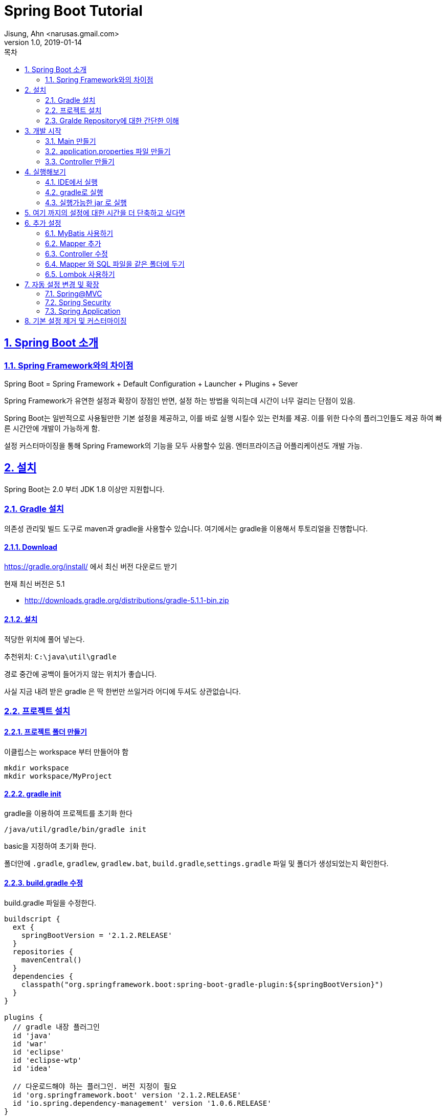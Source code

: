 = Spring Boot Tutorial
Jisung, Ahn <narusas.gmail.com>
v1.0, 2019-01-14
:toc:
:toc-title: 목차
:sectnums:
:sectlinks:
:showtitle:
:page-navtitle: Spring Boot Tutorial #1
:page-description: Spring Boot 따라하기
:page-tags: ['spring','spring  boot','tutorial']
:page-root: ../../../

== Spring Boot 소개

=== Spring Framework와의 차이점

Spring Boot = Spring Framework + Default Configuration + Launcher + Plugins + Sever

Spring Framework가 유연한 설정과 확장이 장점인 반면, 설정 하는 방법을 익히는데 시간이 너무 걸리는 단점이 있음.

Spring Boot는 일반적으로 사용될만한 기본 설정을 제공하고, 이를 바로 실행 시킬수 있는 런처를 제공. 이를 위한 다수의 플러그인들도 제공 하여 빠른 시간안에 개발이 가능하게 함.

설정 커스터마이징을 통해 Spring Framework의 기능을 모두 사용할수 있음. 엔터프라이즈급 어플리케이션도 개발 가능.


== 설치
Spring Boot는 2.0 부터 JDK 1.8 이상만 지원합니다.


=== Gradle 설치
의존성 관리및 빌드 도구로 maven과 gradle을 사용할수 있습니다. 여기에서는 gradle을 이용해서 투토리얼을 진행합니다.

==== Download
https://gradle.org/install/ 에서 최신 버전 다운로드 받기

현재 최신 버전은 5.1

* http://downloads.gradle.org/distributions/gradle-5.1.1-bin.zip

==== 설치

적당한 위치에 풀어 넣는다.

추천위치: `C:\java\util\gradle`

경로 중간에 공백이 들어가지 않는 위치가 좋습니다.

사실 지금 내려 받은 gradle 은 딱 한번만 쓰일거라 어디에 두셔도 상관없습니다.

=== 프로젝트 설치

==== 프로젝트 폴더 만들기
이클립스는 workspace 부터 만들어야 함

----
mkdir workspace
mkdir workspace/MyProject
----

==== gradle init
gradle을 이용하여 프로젝트를 초기화 한다
----
/java/util/gradle/bin/gradle init
----

basic을 지정하여 초기화 한다.

폴더안에 `.gradle`, `gradlew`, `gradlew.bat`, `build.gradle`,`settings.gradle` 파일 및 폴더가 생성되었는지 확인한다.


==== build.gradle 수정
build.gradle 파일을 수정한다.


[source,groovy,numbered]
----
buildscript {
  ext {
    springBootVersion = '2.1.2.RELEASE'
  }
  repositories {
    mavenCentral()
  }
  dependencies {
    classpath("org.springframework.boot:spring-boot-gradle-plugin:${springBootVersion}")
  }
}

plugins {
  // gradle 내장 플러그인
  id 'java'
  id 'war'
  id 'eclipse'
  id 'eclipse-wtp'
  id 'idea'

  // 다운로드해야 하는 플러그인. 버전 지정이 필요
  id 'org.springframework.boot' version '2.1.2.RELEASE'
  id 'io.spring.dependency-management' version '1.0.6.RELEASE'
}


group = 'com.myproject'
version = '0.0.1-SNAPSHOT'

sourceCompatibility = '1.8'
targetCompatibility = '1.8'

task initSrc  {
  doLast {
    project.sourceSets*.allSource.srcDirTrees.flatten().dir.each { dir ->
      dir.mkdirs()
    }
  }
}

configurations {
  developmentOnly
  runtimeClasspath {
    extendsFrom developmentOnly
  }
}

dependencies {
  implementation      'org.apache.commons:commons-lang3:3.8.1'
  implementation      'org.apache.commons:commons-collections4:4.2'

  implementation      'org.springframework.boot:spring-boot-starter'
  testImplementation  'org.springframework.boot:spring-boot-starter-test'

  implementation      'org.springframework.boot:spring-boot-starter-web'
  implementation      'org.springframework.boot:spring-boot-starter-jdbc'


  developmentOnly     'org.springframework.boot:spring-boot-devtools'
  providedRuntime     'org.springframework.boot:spring-boot-starter-tomcat'
}


----

==== settings.gradle 만들기
[source,groovy,numbered]
----
rootProject.name = 'MyProject'
----

==== Wrapper 만들기
로컬에 설치된 gradle을 이용할수도 있지만 이후에는 gradle wrapper만 사용할 겁니다.

`~/java/util/gradle-5.1.1/bin/gradle wrapper`

만들어진 실행 파일을 실행해 봅니다. (`gradle init` 를 통해 프로젝트를 생성했다면 이미 만들어 져 있습니다.)

* Linux: `./gradlew`
* Windows: `gradlew.bat`

실행하면 자동으로 gradle 배포판을 다운로드하여 실행가능한 환경을 만들어 줍니다. 설치는 `${HOME}/.gradle` 에 진행됩니다.



=== Gralde Repository에 대한 간단한 이해
* NOTE: 중요한 내용은 아닙니다. 참고만 하세요

gradle은 3개의 repository를 지정할수 있습니다.

* project dependency repository
+
작성한 코드(src 밑의 소스파일)을 빌드 하는데 필요한 의존성을 내려 받기 위한 저장소.  `repositories` 로 지정합니다.
+
[source,groovy,numbered]
----
allproject {
  repositories {
    ...
  }
}
----
+
또는 단일 프로젝트일때
+
[source,groovy,numbered]
----
repositories {
  ...
}
----


* script build dependency repository
+
`build.gradle` 도 groovy 소스 파일이며 이 파일을 컴파일 할때 필요한 의존성을 내려 받기 위한 저장소. `build.gradle` 파일 최상단에 선언 되어야 합니다.
+
[source,groovy,numbered]
----
buildscript {
  repositories {
    ...
  }
}
----

* plugin dependency repository
+
gradle 플러그인을 내려 받기 위한 저장소. `settings.gradle` 의 최상단에 선언되어야 합니다.
+
[source,groovy,numbered]
----
pluginManagement {
    repositories {
        ...
    }
}
----

==== IDE 관련 Task 설정

* `./gradlew initSrc` 를 실행하여 src 폴더 생성
* Eclipse: `./gradlew cleanEclipse eclipse` 를 실행하여 `.project` 파일이 생성되는 것을 확인
* IntelliJ: `./gradlew cleanIdea idea` 를 실행하여 `MyProject.ipr` 파일이 생성되는 것을 확인

==== IDE로 프로젝트 띄우기
* Eclipse: `/workspace` 를 연다
* IntelliJ: `/workspace/MyProject/MyProject.ipr` 을 연다

== 개발 시작
=== Main 만들기

* src/main/java/com/myproject 패키지 만들기
* MyProjectMain.java 만들기
+
[source,java,numbered]
----
package com.myproject;
import org.springframework.boot.SpringApplication;
import org.springframework.boot.autoconfigure.SpringBootApplication;

@SpringBootApplication
public class MyProjectMain {
	public static void main(String[] args) {
		SpringApplication.run(MyProjectMain.class, args);
	}
}
----

`@SpringBootApplication`  = `@EnableAutoConfiguration` + `@ComponentScan` + `@SpringBootConfiguration`

* `@EnableAutoConfiguration`: 클래스 패스에 포함된 라이브러리를 검사하여 적절한 설정을 자동으로 활성화
* `@ComponentScan`: `SpringApplication.run` 에 넘겨준 Main Configuration 클래스 이하 경로의 Component를 Scan
* `@SpringBootConfiguration`: `@Configuration` 과 마찬가지로 설정이 기술되는 클래스라는 표기(Marker)


=== application.properties 파일 만들기
* src/main/resources/application.properties 파일  만들기

지금은 아무런 내용이 없어도 됩니다. 없으면 모두 기본 설정으로 동작함.

https://docs.spring.io/spring-boot/docs/2.1.2.RELEASE/reference/htmlsingle/#common-application-properties 참조

=== Controller 만들기
* src/main/java/com/myproject/controller 패키지 만들기
* ExampleController.java 만들기


== 실행해보기

=== IDE에서 실행
IDE에서 MyProjectMain을 실행합니다.

=== gradle로 실행
----
./gradlew bootRun
----

=== 실행가능한 jar 로 실행

----
./gradlew bootJar
----

build/libs 폴더를 확인하면 `MyProject-0.0.1-SNAPSHOT.jar` 파일이 만들어져 있습니다.  다음과 같이 실행할수 있습니다.

----
java -jar MyProject-0.0.1-SNAPSHOT.jar
----


== 여기 까지의 설정에 대한 시간을 더 단축하고 싶다면
https://start.spring.io 에서 기본 설정되어 있는 압축파일을 내려 받아 바로 개발 시작 할수 있음




== 추가 설정
이 이후 부터는 기본적인 추가 설정입니다.

=== MyBatis 사용하기


==== 의존성 추가하기
`build.gradle` 에 다음 내용을 추가합니다.

[source,groovy,numbered]
----
...

dependencies {
  ...
  implementation     'org.mybatis.spring.boot:mybatis-spring-boot-starter:1.3.2'
  testImplementation 'org.mybatis.spring.boot:mybatis-spring-boot-starter-test:1.3.2'

  implementation 'org.hsqldb:hsqldb' // 빠른 테스트를 위한 In-Memory DB
  ...
}
----

`./gradlew eclipse` 를 실행하여 의존성을 내려 받음.


==== 설정 추가

MyProjectMain 에 `@MapperScan` 설정을 추가한다.

[source,java,numbered]
----
...
import org.mybatis.spring.annotation.MapperScan;

@SpringBootApplication
@MapperScan(basePackageClasses=MyProjectMain.class)
public class MyProjectMain {
...
----

MyProjectMain 이하 하위 패키지의 클래스들중 `@Mapper`가 붙은 클래스를 찾아 Mapper로 등록하게 된다.

=== Mapper 추가

* `src/main/java/com/myproject/mapper` 패키지 생성
* `ExampleMapper.java` 파일 생성
+
[source,java,numbered]
----
package com.myproject.mapper;

import org.apache.ibatis.annotations.Mapper;

@Mapper
public interface ExampleMapper {
	String selectFromDB();
}
----


==== SQL XML 추가
* `src/main/resources/com/myproject/mapper` 패키지 생성
* `ExampleMapper.xml` 파일 생성
+
[source,xml,numbered]
----
<?xml version="1.0" encoding="UTF-8"?>

<!DOCTYPE mapper PUBLIC "-//mybatis.org//DTD Mapper 3.0//EN"
        "http://mybatis.org/dtd/mybatis-3-mapper.dtd">

<mapper namespace="com.myproject.mapper.ExampleMapper">
  <select id="selectFromDB" resultType="string">
SELECT CURRENT_DATE AS today FROM (VALUES(0))
  </select>
</mapper>
----

=== Controller 수정
ExampleController 수정


[source,java,numbered]
----
...

@RestController
public class ExampleController {
	@Autowired
	ExampleMapper exampleMapper;

	@RequestMapping("/")
	String home() {
		return "Hello World2! " + exampleMapper.selectFromDB();
	}
}
----

=== Mapper 와 SQL 파일을 같은 폴더에 두기
Mybatis의 장점은 Java소스와 SQL 소스를 분리해주는데 있다. 하지만 파일이 분리되는 것은 좋으나 maven 방식의 소스폴더 구조상 `src/main/java` 와 `src/main/resources` 하위에 각기 java 파일과 xml 파일을 분리해두어 햐는 것 때문에 거리가 멀어지는 불편함이 있다.

이런 문제를 극복하기 위해 Mapper 와 SQL XML을 같은 폴더에 두고 볼수 있게 할수 있다.

* 일단 `ExampleMapper.xml` 파일을  `ExampleMaper.java` 와 같은 폴더로 이동한다.
* `build.gradle` 에 다음을 추가한다.
+
[source,groovy,numbered]
----
sourceSets {
    main {
        resources {
            srcDirs = ["src/main/resources","src/main/java"]
            includes = ["**/*"]
            excludes = ["**/*.java"]
        }
    }
}
----
+
위의 설정을 통해 resouce 처리 과정에서 기본 폴더인 `src/main/resources` 에 추가적으로 폴더를 지정해서 resource 처리를 할수 있다.



=== Lombok 사용하기
Lombok은 IDE용 플러그인은 lombok.jar 안에 포함하고 있지만 빌드 도구용 플러그인을 가지고 있지 않습니다.
gradle용 플러그인을 설치할 필요가 있습니다.

build.gradle 에 다음 내용을 추가합니다.

[source,groovy,numbered]
----
...
plugins {
  ...
  id 'io.franzbecker.gradle-lombok' version '1.14'
  ...
}
...
lombok {
  version = "1.18.4"
  sha256 = ""
}
...
----

== 자동 설정 변경 및 확장
우선은 `@EnableAutoConfiguration` 로 자동 설정된 설정을 변경하고 확장하는 방법에 대해 알아보자


=== Spring@MVC
Spring MVC의 자동 설정은 다음과 같은 내용을 포함한다.

* `ContentNegotiatingViewResolver` and `BeanNameViewResolver` 빈 설정 포함
* 정적 리소스 취급 지원. WebJars 역시 지원함
* `Converter` 와 `GenericConverter`, `Formatter` 빈들을 자동 등록함
* `HttpMessageConverters` 를 지원함
* `MessageCodeResolver` 를 자동 등록함
* 정적 `index.html` 지원
* Favicon 지원
* `ConfigurableWebBindingInitializer` 빈을 자동으로 사용

NOTE: Spring Boot의 @MVC에 대한 자동설정을 유지한 상태에서 설정(인터셉터나 포메터등)을 *추가* 하고 싶다면 설정을 추가 하고 싶다면  `@EnableWebMvc` 어노테이션이 붙지 않은 `@Configuration` 클래스를 만들어서 설정하면 된다.

NOTE: `RequestMappingHandlerMapping`, `RequestMappingHandlerAdapter`, `ExceptionHandlerExceptionResolver` 의 구현체를 변경하고 싶다면 `WebMvcRegistrationsAdapter` 를 등록하면 됩니다

IMPORTANT: 만약 Spring @MVC에 설정에 완전한 제어를 하고 싶다면 `@EnableWebMvc` 이 붙은 `@Configuration` 클래스를 만들어서 설정하면 된다. 즉 `@EnableWebMvc` 어노테이션은 자동 설정을 사용하지 않겠다는 선언인 셈이다. 주의 필요!!


==== HttpMessageConverters
HTTP 요청과 응답에 XML, JSON등 다양한 메시지를 다루기 위해 여러 `HttpMessageConverter` Bean 들이 자동 등록 되는데,  이 목록에 추가하거나 커스터마이징을 위한 메커니즘으로 `HttpMessageConverters` 를 등록할수 있다.

[source,java,numbered]
----
@Configuration
public class MyConfiguration {

	@Bean
	public HttpMessageConverters customConverters() {
		HttpMessageConverter<?> additional = ...
		HttpMessageConverter<?> another = ...
		return new HttpMessageConverters(additional, another);
	}

}
----

application context에 등록된 모든 `HttpMessageConverter` Bean 은 위의 목록에 추가된다. 같은식으로 기본 등록되는 컨버터 들을 교체 할 수 있다.

==== 정적 컨텐츠 제공
기본적으로 다음 디렉토리에서 정적 컨텐츠를 찾아 제공하게 됩니다. (찾는 root 위치는 classpath 또는 ServletContext root 입니다.)

* `/static`
* `/public`
* `/resources`
* `/META-INF/resources`


==== Teplate Engine
Spring Boot는 FreeMarker, Groovy, Thymeleaf, Mustache, JSP등을 지원합니다.

IMPORTANT: JSP는 executable jar에서 지원되지 않기 때문에 가급적 사용하지 않는게 좋습니다.

템플릿 소스는 `src/main/resources/templates` 에 저장하면 됩니다.

여기서는 thymeleaf를 세팅해 봅니다

1. build.gradle에 thymeleaf 의존성을 추가합니다.
+
.build.gradle
[source,groovy,numbered]
----
implementation      'org.springframework.boot:spring-boot-starter-thymeleaf'
----

1. Controller 변경
+
.ExampleController.java
[source,java,numbered]
----
@Controller
@Slf4j
public class ExampleController {
	@GetMapping("/")
	public String home(Model model) {
		model.addAttribute("message", "world");
		return "greeting" ;
	}
}
----
+
IMPORTANT: Template을 사용하기 때문에  Controller가 `@RestController` 가 붙으면 안됩니다. 이걸로 삽질하는 경우가 꽤나 많습니다.

1. 템플릿 파일은 `src/main/resources/templates/greeting.html` 에 생성합니다
+
.greeting.html
[source,html,numbered]
----
<!DOCTYPE html>
<html xmlns:th="http://www.thymeleaf.org">
<head>
<meta charset="utf-8" />
</head>
<body>
	<div th:text="'hello '+${message}">
</body>
</html>
----

==== Servlet Filter
`web.xml` 없이 서블릿을 등록해 봅니다.


샘플로 필터를 하나 만들어 봅니다.

.MyFilter
[source,java,numbered]
----
@Slf4j
public class MyFilter implements Filter {

	@Override
	public void doFilter(ServletRequest request, ServletResponse response, FilterChain chain)
			throws IOException, ServletException {
		log.info("Requested");
		chain.doFilter(request, response);
	}
}
----

이걸 빈으로 등록합니다. 필터간의 우선순위는 Bean Order를 주면 됩니다.

.MyConfiguration.java
[source,java,numbered]
----
@Configuration
public class MyConfiguration {
  @Order(0)
	@Bean
	public Filter myFilter() {
		return new MyFilter();
	}
}
----

이렇게 등록한 필터는 모든 요청에 대해 동작합니다. 일부 URL에 대해서만 동작하게 하고 싶다면 `FilterRegistrationBean` 으로 등록해야 합니다.

.MyConfiguration.java
[source,java,numbered]
----
@Configuration
public class MyConfiguration {
	@Order(0)
	@Bean
	public FilterRegistrationBean<MyFilter> loggingFilter() {
		FilterRegistrationBean<MyFilter> registrationBean = new FilterRegistrationBean<>();
		registrationBean.setFilter(new MyFilter());
		registrationBean.addUrlPatterns("/user/*");
		return registrationBean;
	}
}
----


=== Spring Security

Spring Security를 사용하기 위해 의존성을 추가합니다.

.build.gradle
[source,groovy,numbered]
----
implementation      'org.springframework.boot:spring-boot-starter-security'
----

Spring boot의 기본 security 설정은 다음을 제공합니다.

* 메모리 기반으로 단일 유저 한명을 제공하는 `UserDetailsService`
* Form-based login or HTTP Basic security
* `DefaultAuthenticationEventPublisher` 빈 제공 (인증 이벤트 전파용)

물론 이것은 데모용 수준에 지나지 않기 때문에 커스터마이징을 해야 합니다.

그러기 위해선 일단 웹 어플리케이션 Security 기본 설정을 제거 해야 하는데 `WebSecurityConfigurerAdapter` 을 구현한 빈을 등록 하면 됩니다.

이 클래스에서는 상당히 많은 설정을 할수 있습니다.(해주어야 합니다)

[source,java,numbered]
----

@Configuration
public class MyWebSecurityConfiguration extends WebSecurityConfigurerAdapter {
	@Autowired
	private LoginSuccessHandler loginSuccessHandler;

	@Override
	protected void configure(HttpSecurity http) throws Exception {
		//@formatter:off
		http
			.authorizeRequests()
				.antMatchers("/api") 	// api 로 가는 요청은
					.authenticated() 	// 인증되어야 한다.
				.anyRequest() 			//  그외  모든 요청은
					.permitAll() 		// 인증이 필요 없다.

			.and()
				.formLogin()
					.loginPage("/login")
					.loginProcessingUrl("/login")
					.failureUrl("/login?error=true")
					.successHandler(loginSuccessHandler)
					.usernameParameter("username")
					.passwordParameter("password")
					.permitAll()
			.and()
				.httpBasic()
					.disable() //  더이상 할게 없기 때문에  .and()  생략됨
				.logout()
					.deleteCookies("remove")
					.invalidateHttpSession(true)
					.logoutRequestMatcher(new AntPathRequestMatcher("/logout"))
					.logoutSuccessUrl("/")
			.and()
				.csrf()
					.disable();
		//@formatter:on
	}

	@Override
	public void configure(WebSecurity web) throws Exception {
		//@formatter:off
		web
		.ignoring()
			.antMatchers("/resources/**")
			.antMatchers("/static/**")
		;
		//@formatter:on

	}

}

@Component
class LoginSuccessHandler implements AuthenticationSuccessHandler {

	@Override
	public void onAuthenticationSuccess(HttpServletRequest request, HttpServletResponse response,
			Authentication authentication) throws IOException, ServletException {
		response.setStatus(HttpServletResponse.SC_OK);
		response.sendRedirect("/");
	}

}
----

자세한 것은 Spring Security를 보세요

NOTE: https://yookeun.github.io/java/2016/12/03/spring-security/

마찬가지로 기본 제공되는 `UserDetailsService`를 비활성화 하려뎐 `UserDetailsService`, `AuthenticationProvider` 빈을 등록하던가 `AuthenticationManager` 빈을 등록하면 됩니다. (모두 `WebSecurityConfigurerAdapter` 에서 오버라이딩 할수 있긴합니다.)


=== Spring Application

==== 설정 파일

Spring Boot의 설정은 매우 다양한 경로를 통해 결정됩니다. 우선순위는 다음과 같습니다.

. 홈 디렉토리에 위치한 Devtools 의 전역 설정 파일(`~/.spring-boot-devtools.properties` Devtool이 활성화 되었을때만 적용됨).
. 테스트에 어노테이션 된  `@TestPropertySource`
. `@SpringBootTest` 어노테이션이 붙은 테스트 코드의 `properties` 필드
. Command line arguments.
. 환경변수(Environment 또는 System)에 포함된 `SPRING_APPLICATION_JSON` 을 JSON 파싱한 `Properties`
. `ServletConfig` init parameters.
. `ServletContext` init parameters.
. `java:comp/env` JNDI 속성
. Java System properties (System.getProperties()).
. OS environment variables.
. Key가 `random.*.` 로 시작하는 경우 `RandomValuePropertySource` 에서 값을 읽어옴
. 외부 Profile-specific application properties 파일 (application-{profile}.properties and YAML variants).
. JAR 파일 내부 Profile-specific application properties(application-{profile}.properties and YAML variants).
. 외부 Application properties  (application.properties and YAML variants).
. Jar 파일 내부 Application properties (application.properties and YAML variants).
. `@Configuration` 클래스에 기술된 `@PropertySource`.
. Spring Boot 기본 설정 (`SpringApplication.setDefaultProperties` 에 지정되어 있음).


`application.properties` 는 다음 위치에서 찾게 됩니다.

. 현재 디렉토리의 `/config` 하위 디렉토리
. 현재 디렉토리
. 클래스패스의 `/config` 패키지
. 클래스패스 루트


==== Logging
기본적으로 Spring Boot는 logback을 사용합니다.

logback은 classpath 루트에서 `logback.xml`,`logback.groovy` 를 순차적으로 찾아 발견 되는 파일을 설정 파일로 사용합니다. 보통의 경우라면 여기에 로그 설정을 하면 됩니다.

Spring Boot는 프로필 기반 설정, 환경변수 제공등 몇몇 유용한 logback 확장을 제공하는데, 스프링이 기동 되는 시점은 logback이 이미 `logback.xml` 을 읽어서 초기화가 된 이후가 됩니다.

이를 극복하기 위해 Spring Boot에서는 자체 설정된 `logback.xml`을 제공하며, 여기에서 `logback-spring.xml`,`logback-spring.groovy` 파일을 추가로 읽어와서 설정 파일로 사용합니다. 따라서 Spring Boot기반의 어플리케이션들은 `logback-spring.xml` 을 설정 파일로 사용하면 됩니다.

이를 통해 다음과 같은 확장 기능을 사용할수 있습니다.

.logback-spring.xml
[source,xml]
----
<springProfile name="staging">
	<!-- configuration to be enabled when the "staging" profile is active -->
</springProfile>

<springProfile name="dev | staging">
	<!-- configuration to be enabled when the "dev" or "staging" profiles are active -->
</springProfile>

<springProfile name="!production">
	<!-- configuration to be enabled when the "production" profile is not active -->
</springProfile>
----

==== Embedded Server


===== Embedded Server 사용하지 않기

.application.properteis
----
spring.main.web-application-type=none
----


===== 포트 변경
임베디드 서버의 포트를 지정하는 방식은 몇가지 있습니다.

1. application.properteis
+
----
server.port=8888
----

1. `WebServerFactoryCustomizer` 구현한 빈 제공하기
+
[source,java,numbered]
----
@Component
public class CustomizationBean implements WebServerFactoryCustomizer<ConfigurableServletWebServerFactory> {

	@Override
	public void customize(ConfigurableServletWebServerFactory server) {
		server.setPort(9000);
	}

}
----

===== 서버는 띄우고 싶지 않지만 `WebApplicationContext` 가 필요할때
.application.properteis
----
server.port=-1
----

== 기본 설정 제거 및 커스터마이징
`@EnableAutoConfiguration` 를 사용해도 자동 설정을 불가능하게 하고 완전히 커스터마이징 할수도 있다.

